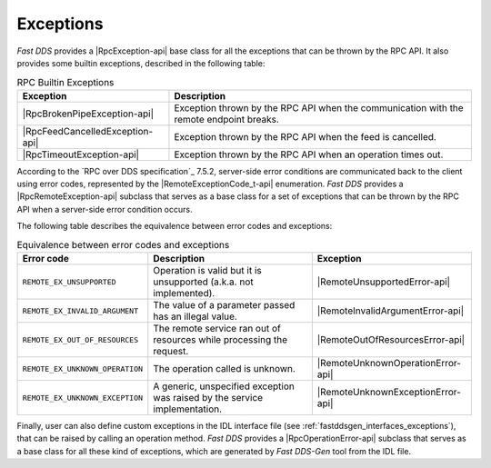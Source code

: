 .. _rpc_exceptions:

Exceptions
----------

*Fast DDS* provides a |RpcException-api| base class for all the exceptions that can be thrown by the RPC API.
It also provides some builtin exceptions, described in the following table:

.. list-table:: RPC Builtin Exceptions
   :header-rows: 1

   * - Exception
     - Description
   * - |RpcBrokenPipeException-api|
     - Exception thrown by the RPC API when the communication with the remote endpoint breaks.
   * - |RpcFeedCancelledException-api|
     - Exception thrown by the RPC API when the feed is cancelled.
   * - |RpcTimeoutException-api|
     - Exception thrown by the RPC API when an operation times out.

According to the `RPC over DDS specification`_ 7.5.2, server-side error conditions are communicated back to the client
using error codes, represented by the |RemoteExceptionCode_t-api| enumeration. *Fast DDS* provides a
|RpcRemoteException-api| subclass that serves as a base class for a set of exceptions that can be thrown by the RPC API
when a server-side error condition occurs.

The following table describes the equivalence between error codes and exceptions:

.. list-table:: Equivalence between error codes and exceptions
   :header-rows: 1

   * - Error code
     - Description
     - Exception
   * - ``REMOTE_EX_UNSUPPORTED``
     - Operation is valid but it is unsupported (a.k.a. not implemented).
     - |RemoteUnsupportedError-api|
   * - ``REMOTE_EX_INVALID_ARGUMENT``
     - The value of a parameter passed has an illegal value.
     - |RemoteInvalidArgumentError-api|
   * - ``REMOTE_EX_OUT_OF_RESOURCES``
     - The remote service ran out of resources while processing the request.
     - |RemoteOutOfResourcesError-api|
   * - ``REMOTE_EX_UNKNOWN_OPERATION``
     - The operation called is unknown.
     - |RemoteUnknownOperationError-api|
   * - ``REMOTE_EX_UNKNOWN_EXCEPTION``
     - A generic, unspecified exception was raised by the service implementation.
     - |RemoteUnknownExceptionError-api|

Finally, user can also define custom exceptions in the IDL interface file
(see :ref:`fastddsgen_interfaces_exceptions`), that can be raised by calling an operation method.
*Fast DDS* provides a |RpcOperationError-api| subclass that serves as a base class for all these kind of exceptions,
which are generated by *Fast DDS-Gen* tool from the IDL file.

